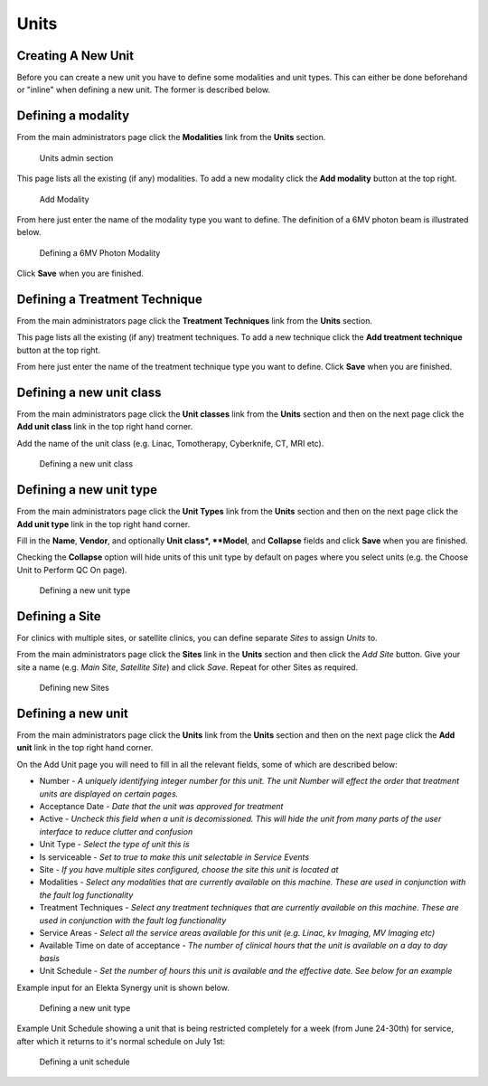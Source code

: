 .. _units_admin:

Units
=====

.. _unit_creating:

Creating A New Unit
-------------------

Before you can create a new unit you have to define some modalities and unit
types. This can either be done beforehand or "inline" when defining a new unit.
The former is described below.


Defining a modality
-------------------

From the main administrators page click the **Modalities** link from the
**Units** section.

.. figure:: images/units_admin.png
   :alt: Units admin section

   Units admin section

This page lists all the existing (if any) modalities. To add a new
modality click the **Add modality** button at the top right.

.. figure:: images/add_modality.png
   :alt: Add Modality

   Add Modality

From here just enter the name of the modality type you want to define.  The
definition of a 6MV photon beam is illustrated below.

.. figure:: images/modality.png
   :alt: Defining a 6MV Photon Modality

   Defining a 6MV Photon Modality

Click **Save** when you are finished.

.. _units_techniques:

Defining a Treatment Technique
------------------------------

From the main administrators page click the **Treatment Techniques** link from the
**Units** section.

This page lists all the existing (if any) treatment techniques. To add a new
technique click the **Add treatment technique** button at the top right.

From here just enter the name of the treatment technique type you want to
define.  Click **Save** when you are finished.  

Defining a new unit class
-------------------------

From the main administrators page click the **Unit classes** link from the
**Units** section and then on the next page click the **Add unit class**
link in the top right hand corner.

Add the name of the unit class (e.g. Linac, Tomotherapy, Cyberknife, CT, MRI
etc).


.. figure:: images/add_unit_class.png
   :alt: Defining a new unit class

   Defining a new unit class

.. _unit_type:

Defining a new unit type
------------------------

From the main administrators page click the **Unit Types** link from the
**Units** section and then on the next page click the **Add unit type**
link in the top right hand corner.

Fill in the **Name**, **Vendor**, and optionally **Unit class*,  **Model**, and
**Collapse** fields and click **Save** when you are finished.

Checking the **Collapse** option will hide units of this unit type by default
on pages where you select units (e.g. the Choose Unit to Perform QC On page).

.. figure:: images/unit_type.png
   :alt: Defining a new unit type

   Defining a new unit type


.. _unit_site:

Defining a Site
---------------

For clinics with multiple sites, or satellite clinics, you can define separate
`Sites` to assign `Units` to.

From the main administrators page click the **Sites** link in the **Units**
section and then click the `Add Site` button.  Give your site a name (e.g.
`Main Site`, `Satellite Site`) and click `Save`. Repeat for other Sites as
required.

.. figure:: images/units_site.png
   :alt: Defining new Sites

   Defining new Sites


.. _units_def_new:

Defining a new unit
-------------------

From the main administrators page click the **Units** link from the
**Units** section and then on the next page click the **Add unit** link
in the top right hand corner.

On the Add Unit page you will need to fill in all the relevant fields, some
of which are described below:

* Number - *A uniquely identifying integer number for this unit.  The unit Number will effect the order that treatment units are displayed on certain pages.*
* Acceptance Date - *Date that the unit was approved for treatment*
* Active - *Uncheck this field when a unit is decomissioned. This will hide the unit from many parts of the user interface to reduce clutter and confusion*
* Unit Type - *Select the type of unit this is*
* Is serviceable - *Set to true to make this unit selectable in Service Events*
* Site - *If you have multiple sites configured, choose the site this unit is located at*
* Modalities - *Select any modalities that are currently available on this machine. These are used in conjunction with the fault log functionality*
* Treatment Techniques - *Select any treatment techniques that are currently available on this machine. These are used in conjunction with the fault log functionality*
* Service Areas - *Select all the service areas available for this unit (e.g. Linac, kv Imaging, MV Imaging etc)*
* Available Time on date of acceptance - *The number of clinical hours that the unit is available on a day to day basis*
* Unit Schedule - *Set the number of hours this unit is available and the effective date. See below for an example*


Example input for an Elekta Synergy unit is shown below.

.. figure:: images/new_unit.png
   :alt: Defining a new unit type

   Defining a new unit type


Example Unit Schedule showing a unit that is being restricted completely for a
week (from June 24-30th) for service, after which it returns to it's normal
schedule on July 1st:

.. figure:: images/schedule.png
   :alt: Defining a unit schedule

   Defining a unit schedule

